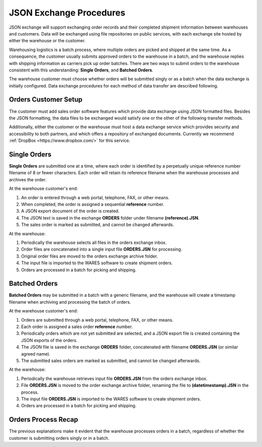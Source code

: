 .. _JSON-exchange:

#############################
JSON Exchange Procedures
#############################

JSON exchange will support exchanging order records and their completed 
shipment information between warehouses and customers. Data will be exchanged 
using file repositories on public services, with each exchange site hosted by 
either the warehouse or the customer.

Warehousing logistics is a batch process, where multiple orders are picked and shipped at the same time. As a consequence, the customer usually submits 
approved orders to the warehouse in a batch, and the warehouse replies with 
shipping information as carriers pick up order batches. There are two ways to 
submit orders to the warehouse consistent with this understanding: 
**Single Orders**, and **Batched Orders**.

The warehouse customer must choose whether orders will be submitted singly or 
as a batch when the data exchange is initially configured. Data exchange 
procedures for each method of data transfer are described following.

Orders Customer Setup
=============================

The customer must add sales order software features which provide data exchange 
using JSON formatted files. Besides the JSON formatting, the data files to be 
exchanged would satisfy one or the other of the following transfer methods.

Additionally, either the customer or the warehouse must host a data exchange 
service which provides security and accessibility to both partners, and which 
offers a repository of exchanged documents. Currently we recommend 
:ref:`DropBox <https://www.dropbox.com/>` for this service.

Single Orders
=============================

**Single Orders** are submitted one at a time, where each order is identified 
by a perpetually unique reference number filename of 8 or fewer characters. 
Each order will retain its reference filename when the warehouse processes and 
archives the order. 

At the warehouse customer's end:

#. An order is entered through a web portal, telephone, FAX, or other means.
#. When completed, the order is assigned a sequential **reference** number.
#. A JSON export document of the order is created.
#. The JSON text is saved in the exchange **ORDERS** folder under filename 
   **(reference).JSN**. 
#. The sales order is marked as submitted, and cannot be changed afterwards.

At the warehouse:

#. Periodically the warehouse selects all files in the orders exchange inbox.
#. Order files are concatenated into a single input file **ORDERS.JSN** for 
   processing.
#. Original order files are moved to the orders exchange archive folder.
#. The input file is imported to the WARES software to create shipment orders.
#. Orders are processed in a batch for picking and shipping.

Batched Orders
=============================

**Batched Orders** may be submitted in a batch with a generic filename, and 
the warehouse will create a timestamp filename when archiving and processing 
the batch of orders.

At the warehouse customer's end:

#. Orders are submitted through a web portal, telephone, FAX, or other means.
#. Each order is assigned a sales order **reference** number.
#. Periodically orders which are not yet submitted are selected, and a JSON 
   export file is created containing the JSON exports of the orders.
#. The JSON file is saved in the exchange **ORDERS** folder, concatenated with 
   filename **ORDERS.JSN** (or similar agreed name). 
#. The submitted sales orders are marked as submitted, and cannot be changed 
   afterwards.

At the warehouse:

#. Periodically the warehouse retrieves input file **ORDERS.JSN** from the 
   orders exchange inbox.
#. File **ORDERS.JSN** is moved to the order exchange archive folder, renaming 
   the file to **(datetimestamp).JSN** in the process.
#. The input file **ORDERS.JSN** is imported to the WARES software to create 
   shipment orders.
#. Orders are processed in a batch for picking and shipping.

Orders Process Recap
=============================

The previous explanations make it evident that the warehouse processes orders 
in a batch, regardless of whether the customer is submitting orders singly or 
in a batch. 
